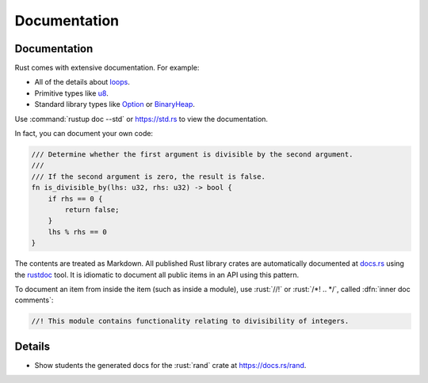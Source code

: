 ===============
Documentation
===============

---------------
Documentation
---------------

Rust comes with extensive documentation. For example:

-  All of the details about
   `loops <https://doc.rust-lang.org/stable/reference/expressions/loop-expr.html>`__.
-  Primitive types like
   `u8 <https://doc.rust-lang.org/stable/std/primitive.u8.html>`__.
-  Standard library types like
   `Option <https://doc.rust-lang.org/stable/std/option/enum.Option.html>`__
   or
   `BinaryHeap <https://doc.rust-lang.org/stable/std/collections/struct.BinaryHeap.html>`__.

Use :command:`rustup doc --std` or https://std.rs to view the documentation.

In fact, you can document your own code:

.. code:: rust

   /// Determine whether the first argument is divisible by the second argument.
   ///
   /// If the second argument is zero, the result is false.
   fn is_divisible_by(lhs: u32, rhs: u32) -> bool {
       if rhs == 0 {
           return false;
       }
       lhs % rhs == 0
   }

The contents are treated as Markdown. All published Rust library crates
are automatically documented at `docs.rs <https://docs.rs>`__ using
the `rustdoc <https://doc.rust-lang.org/rustdoc/what-is-rustdoc.html>`__
tool. It is idiomatic to document all public items in an API using this
pattern.

To document an item from inside the item (such as inside a module), use
:rust:`//!` or :rust:`/*! .. */`, called :dfn:`inner doc comments`:

.. code:: rust

   //! This module contains functionality relating to divisibility of integers.

---------
Details
---------

-  Show students the generated docs for the :rust:`rand` crate at
   https://docs.rs/rand.
